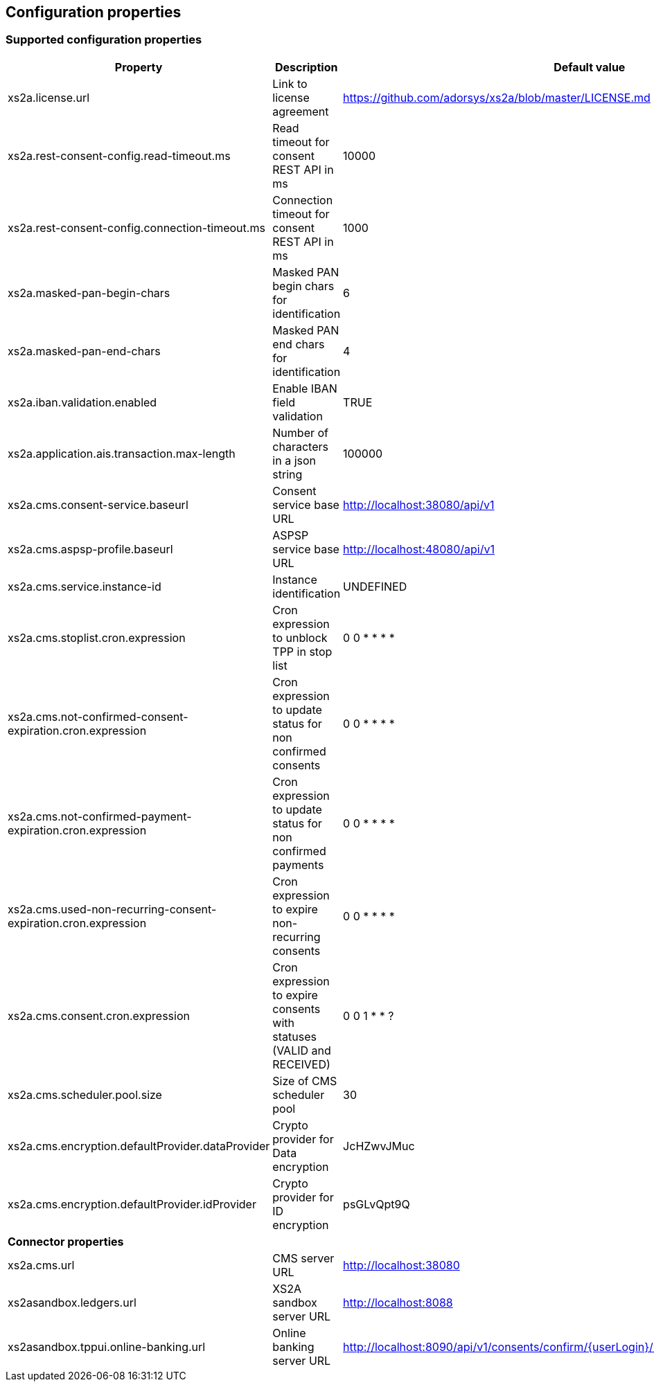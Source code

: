 == Configuration properties

=== Supported configuration properties

|===
|Property |Description |Default value |

|xs2a.license.url|Link to license agreement|https://github.com/adorsys/xs2a/blob/master/LICENSE.md|

|xs2a.rest-consent-config.read-timeout.ms|Read timeout for consent REST API in ms|10000|
|xs2a.rest-consent-config.connection-timeout.ms|Connection timeout for consent REST API in ms|1000|

|xs2a.masked-pan-begin-chars|Masked PAN begin chars for identification|6|
|xs2a.masked-pan-end-chars|Masked PAN end chars for identification|4|

|xs2a.iban.validation.enabled|Enable IBAN field validation|TRUE|

|xs2a.application.ais.transaction.max-length|Number of characters in a json string|100000|

|xs2a.cms.consent-service.baseurl|Consent service base URL|http://localhost:38080/api/v1|
|xs2a.cms.aspsp-profile.baseurl|ASPSP service base URL|http://localhost:48080/api/v1|

|xs2a.cms.service.instance-id|Instance identification|UNDEFINED|
|xs2a.cms.stoplist.cron.expression|Cron expression to unblock TPP in stop list|0 0 * * * *|
|xs2a.cms.not-confirmed-consent-expiration.cron.expression|Cron expression to update status for non confirmed consents|0 0 * * * *|
|xs2a.cms.not-confirmed-payment-expiration.cron.expression|Cron expression to update status for non confirmed payments|0 0 * * * *|
|xs2a.cms.used-non-recurring-consent-expiration.cron.expression|Cron expression to expire non-recurring consents|0 0 * * * *|
|xs2a.cms.consent.cron.expression|Cron expression to expire consents with statuses (VALID and RECEIVED)|0 0 1 * * ?|
|xs2a.cms.scheduler.pool.size|Size of CMS scheduler pool|30|
|xs2a.cms.encryption.defaultProvider.dataProvider|Crypto provider for Data encryption|JcHZwvJMuc|
|xs2a.cms.encryption.defaultProvider.idProvider|Crypto provider for ID encryption|psGLvQpt9Q|

|*Connector properties*|||
|xs2a.cms.url|CMS server URL|http://localhost:38080|
|xs2asandbox.ledgers.url|XS2A sandbox server URL|http://localhost:8088|
|xs2asandbox.tppui.online-banking.url|Online banking server URL|http://localhost:8090/api/v1/consents/confirm/{userLogin}/{consentId}/{authorizationId}/{tan}|


